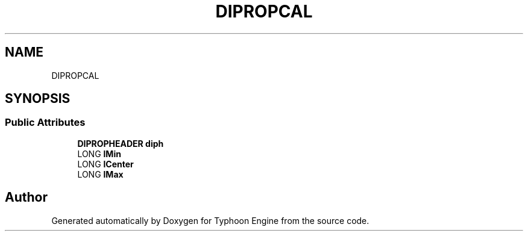 .TH "DIPROPCAL" 3 "Sat Jul 20 2019" "Version 0.1" "Typhoon Engine" \" -*- nroff -*-
.ad l
.nh
.SH NAME
DIPROPCAL
.SH SYNOPSIS
.br
.PP
.SS "Public Attributes"

.in +1c
.ti -1c
.RI "\fBDIPROPHEADER\fP \fBdiph\fP"
.br
.ti -1c
.RI "LONG \fBlMin\fP"
.br
.ti -1c
.RI "LONG \fBlCenter\fP"
.br
.ti -1c
.RI "LONG \fBlMax\fP"
.br
.in -1c

.SH "Author"
.PP 
Generated automatically by Doxygen for Typhoon Engine from the source code\&.
